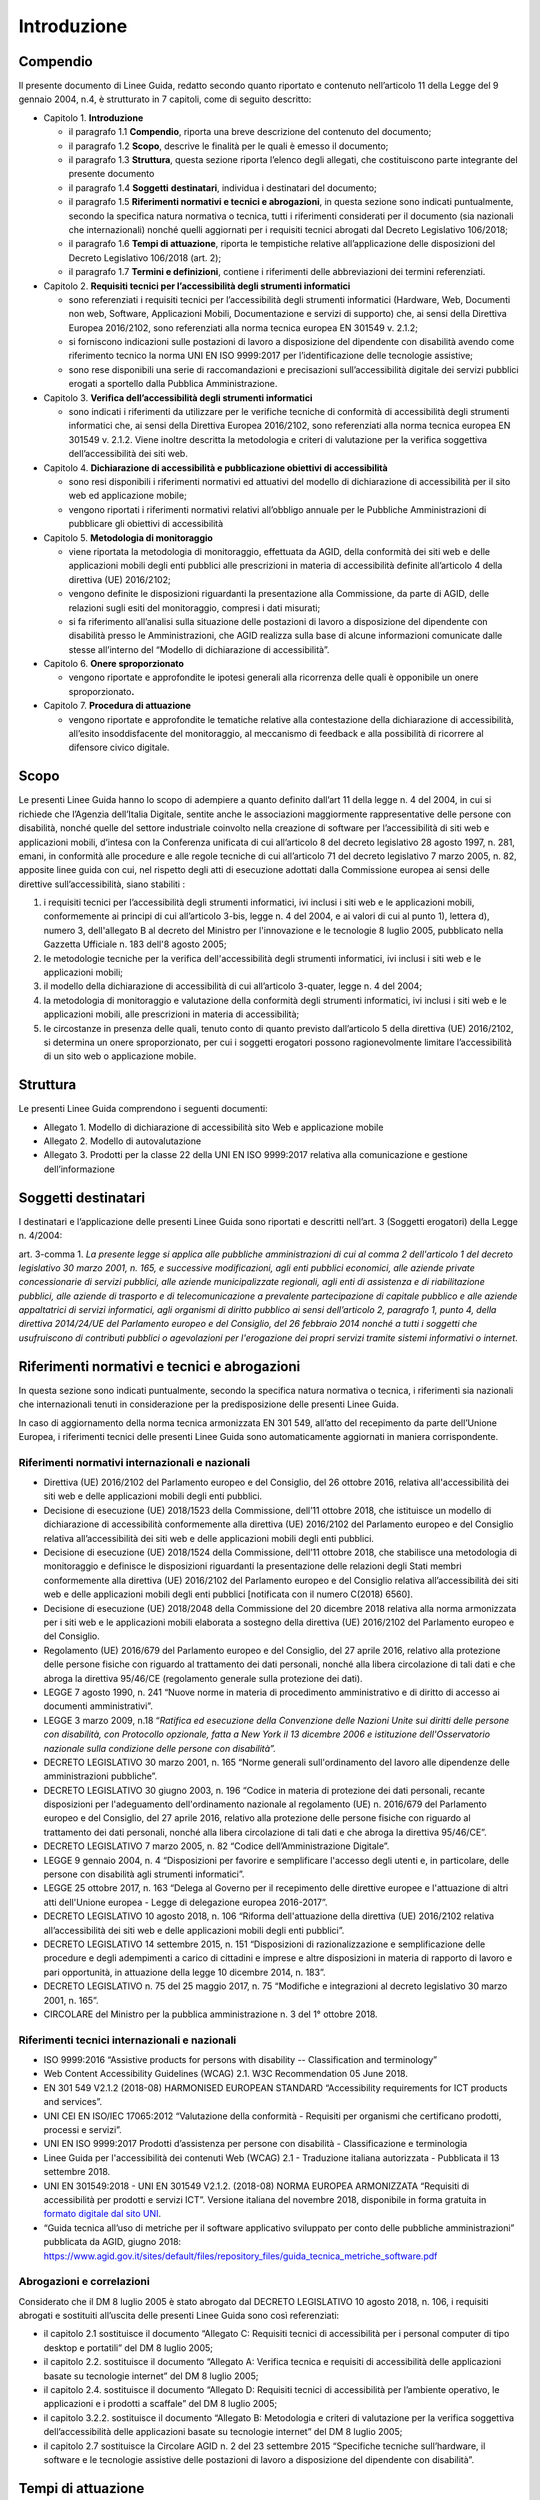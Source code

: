 Introduzione
============

Compendio
---------

Il presente documento di Linee Guida, redatto secondo quanto riportato e
contenuto nell’articolo 11 della Legge del 9 gennaio 2004, n.4, è strutturato in 7
capitoli, come di seguito descritto:

-  Capitolo 1. **Introduzione**

   -  il paragrafo 1.1 **Compendio**, riporta una breve descrizione del
      contenuto del documento;

   -  il paragrafo 1.2 **Scopo**, descrive le finalità per le quali è
      emesso il documento;

   -  il paragrafo 1.3 **Struttura**, questa sezione riporta l’elenco degli
      allegati, che costituiscono parte integrante del presente documento

   -  il paragrafo 1.4 **Soggetti** **destinatari**, individua i
      destinatari del documento;

   -  il paragrafo 1.5 **Riferimenti normativi e tecnici e abrogazioni**,
      in questa sezione sono indicati puntualmente, secondo la specifica
      natura normativa o tecnica, tutti i riferimenti considerati per il
      documento (sia nazionali che internazionali) nonché quelli aggiornati
      per i requisiti tecnici abrogati dal Decreto Legislativo 106/2018;

   -  il paragrafo 1.6 **Tempi di attuazione**, riporta le tempistiche
      relative all’applicazione delle disposizioni del Decreto Legislativo
      106/2018 (art. 2);

   -  il paragrafo 1.7 **Termini e definizioni**, contiene i riferimenti
      delle abbreviazioni dei termini referenziati.

-  Capitolo 2. **Requisiti tecnici per l’accessibilità degli strumenti
   informatici**

   -  sono referenziati i requisiti tecnici per l’accessibilità degli
      strumenti informatici (Hardware, Web, Documenti non web, Software,
      Applicazioni Mobili, Documentazione e servizi di supporto) che, ai
      sensi della Direttiva Europea 2016/2102, sono referenziati alla norma
      tecnica europea EN 301549 v. 2.1.2;

   -  si forniscono indicazioni sulle postazioni di lavoro a disposizione
      del dipendente con disabilità avendo come riferimento tecnico la
      norma UNI EN ISO 9999:2017 per l’identificazione delle tecnologie
      assistive;

   -  sono rese disponibili una serie di raccomandazioni e precisazioni
      sull’accessibilità digitale dei servizi pubblici erogati a sportello
      dalla Pubblica Amministrazione.

-  Capitolo 3. **Verifica dell’accessibilità degli strumenti
   informatici**

   -  sono indicati i riferimenti da utilizzare per le verifiche tecniche
      di conformità di accessibilità degli strumenti informatici che, ai
      sensi della Direttiva Europea 2016/2102, sono referenziati alla norma
      tecnica europea EN 301549 v. 2.1.2. Viene inoltre descritta la
      metodologia e criteri di valutazione per la verifica soggettiva
      dell’accessibilità dei siti web.

-  Capitolo 4. **Dichiarazione di accessibilità e pubblicazione
   obiettivi di accessibilità**

   -  sono resi disponibili i riferimenti normativi ed attuativi del
      modello di dichiarazione di accessibilità per il sito web ed
      applicazione mobile;

   -  vengono riportati i riferimenti normativi relativi all’obbligo
      annuale per le Pubbliche Amministrazioni di pubblicare gli obiettivi
      di accessibilità

-  Capitolo 5. **Metodologia di monitoraggio**

   -  viene riportata la metodologia di monitoraggio, effettuata da AGID,
      della conformità dei siti web e delle applicazioni mobili degli enti
      pubblici alle prescrizioni in materia di accessibilità definite
      all’articolo 4 della direttiva (UE) 2016/2102;

   -  vengono definite le disposizioni riguardanti la presentazione alla
      Commissione, da parte di AGID, delle relazioni sugli esiti del
      monitoraggio, compresi i dati misurati;

   -  si fa riferimento all’analisi sulla situazione delle postazioni di
      lavoro a disposizione del dipendente con disabilità presso le
      Amministrazioni, che AGID realizza sulla base di alcune informazioni
      comunicate dalle stesse all’interno del “Modello di dichiarazione di
      accessibilità”.

-  Capitolo 6. **Onere sproporzionato**

   -  vengono riportate e approfondite le ipotesi generali alla ricorrenza
      delle quali è opponibile un onere sproporzionato\ **.**

-  Capitolo 7. **Procedura di attuazione**

   -  vengono riportate e approfondite le tematiche relative alla
      contestazione della dichiarazione di accessibilità, all’esito
      insoddisfacente del monitoraggio, al meccanismo di feedback e alla
      possibilità di ricorrere al difensore civico digitale.

Scopo
-----

Le presenti Linee Guida hanno lo scopo di adempiere a quanto definito
dall’art 11 della legge n. 4 del 2004, in cui si richiede che l’Agenzia
dell’Italia Digitale, sentite anche le associazioni maggiormente
rappresentative delle persone con disabilità, nonché quelle del settore
industriale coinvolto nella creazione di software per l’accessibilità di
siti web e applicazioni mobili, d’intesa con la Conferenza unificata di
cui all’articolo 8 del decreto legislativo 28 agosto 1997, n. 281,
emani, in conformità alle procedure e alle regole tecniche di cui
all’articolo 71 del decreto legislativo 7 marzo 2005, n. 82, apposite
linee guida con cui, nel rispetto degli atti di esecuzione adottati
dalla Commissione europea ai sensi delle direttive sull’accessibilità,
siano stabiliti :

1. i requisiti tecnici per l’accessibilità degli strumenti informatici,
   ivi inclusi i siti web e le applicazioni mobili, conformemente ai
   principi di cui all’articolo 3-bis, legge n. 4 del 2004, e ai valori
   di cui al punto 1), lettera d), numero 3, dell'allegato B al decreto
   del Ministro per l'innovazione e le tecnologie 8 luglio 2005,
   pubblicato nella Gazzetta Ufficiale n. 183 dell'8 agosto 2005;

2. le metodologie tecniche per la verifica dell'accessibilità degli
   strumenti informatici, ivi inclusi i siti web e le applicazioni
   mobili;

3. il modello della dichiarazione di accessibilità di cui all’articolo
   3-quater, legge n. 4 del 2004;

4. la metodologia di monitoraggio e valutazione della conformità degli
   strumenti informatici, ivi inclusi i siti web e le applicazioni
   mobili, alle prescrizioni in materia di accessibilità;

5. le circostanze in presenza delle quali, tenuto conto di quanto
   previsto dall’articolo 5 della direttiva (UE) 2016/2102, si determina
   un onere sproporzionato, per cui i soggetti erogatori possono
   ragionevolmente limitare l’accessibilità di un sito web o
   applicazione mobile.

Struttura
---------

Le presenti Linee Guida comprendono i seguenti documenti:

-  Allegato 1. Modello di dichiarazione di accessibilità sito Web e
   applicazione mobile

-  Allegato 2. Modello di autovalutazione

-  Allegato 3. Prodotti per la classe 22 della UNI EN ISO 9999:2017
   relativa alla comunicazione e gestione dell’informazione

Soggetti destinatari
--------------------

I destinatari e l’applicazione delle presenti Linee Guida sono riportati
e descritti nell’art. 3 (Soggetti erogatori) della Legge n. 4/2004:

art. 3-comma 1. *La presente legge si applica alle pubbliche
amministrazioni di cui al comma 2 dell'articolo 1 del decreto
legislativo 30 marzo 2001, n. 165, e successive modificazioni, agli enti
pubblici economici, alle aziende private concessionarie di servizi
pubblici, alle aziende municipalizzate regionali, agli enti di
assistenza e di riabilitazione pubblici, alle aziende di trasporto e di
telecomunicazione a prevalente partecipazione di capitale pubblico e
alle aziende appaltatrici di servizi informatici, agli organismi di
diritto pubblico ai sensi dell’articolo 2, paragrafo 1, punto 4, della
direttiva 2014/24/UE del Parlamento europeo e del Consiglio, del 26
febbraio 2014 nonché a tutti i soggetti che usufruiscono di contributi
pubblici o agevolazioni per l'erogazione dei propri servizi tramite
sistemi informativi o internet*.

Riferimenti normativi e tecnici e abrogazioni
---------------------------------------------

In questa sezione sono indicati puntualmente, secondo la specifica
natura normativa o tecnica, i riferimenti sia nazionali che
internazionali tenuti in considerazione per la predisposizione delle
presenti Linee Guida.

In caso di aggiornamento della norma tecnica armonizzata EN 301 549,
all’atto del recepimento da parte dell’Unione Europea, i riferimenti
tecnici delle presenti Linee Guida sono automaticamente aggiornati in
maniera corrispondente.

Riferimenti normativi internazionali e nazionali
~~~~~~~~~~~~~~~~~~~~~~~~~~~~~~~~~~~~~~~~~~~~~~~~

-  Direttiva (UE) 2016/2102 del Parlamento europeo e del Consiglio, del
   26 ottobre 2016, relativa all'accessibilità dei siti web e delle
   applicazioni mobili degli enti pubblici.

-  Decisione di esecuzione (UE) 2018/1523 della Commissione, dell’11
   ottobre 2018, che istituisce un modello di dichiarazione di
   accessibilità conformemente alla direttiva (UE) 2016/2102 del
   Parlamento europeo e del Consiglio relativa all’accessibilità dei
   siti web e delle applicazioni mobili degli enti pubblici.

-  Decisione di esecuzione (UE) 2018/1524 della Commissione, dell’11
   ottobre 2018, che stabilisce una metodologia di monitoraggio e
   definisce le disposizioni riguardanti la presentazione delle
   relazioni degli Stati membri conformemente alla direttiva (UE)
   2016/2102 del Parlamento europeo e del Consiglio relativa
   all’accessibilità dei siti web e delle applicazioni mobili degli enti
   pubblici [notificata con il numero C(2018) 6560].

-  Decisione di esecuzione (UE) 2018/2048 della Commissione del 20
   dicembre 2018 relativa alla norma armonizzata per i siti web e le
   applicazioni mobili elaborata a sostegno della direttiva (UE)
   2016/2102 del Parlamento europeo e del Consiglio.

-  Regolamento (UE) 2016/679 del Parlamento europeo e del Consiglio, del
   27 aprile 2016, relativo alla protezione delle persone fisiche con
   riguardo al trattamento dei dati personali, nonché alla libera
   circolazione di tali dati e che abroga la direttiva 95/46/CE
   (regolamento generale sulla protezione dei dati).

-  LEGGE 7 agosto 1990, n. 241 “Nuove norme in materia di procedimento
   amministrativo e di diritto di accesso ai documenti amministrativi”.

-  LEGGE 3 marzo 2009, n.18 “\ *Ratifica ed esecuzione della Convenzione
   delle Nazioni Unite sui diritti delle persone con disabilità, con
   Protocollo opzionale, fatta a New York il 13 dicembre 2006 e
   istituzione dell'Osservatorio nazionale sulla condizione delle
   persone con disabilità”.*

-  DECRETO LEGISLATIVO 30 marzo 2001, n. 165 “Norme generali
   sull'ordinamento del lavoro alle dipendenze delle amministrazioni
   pubbliche”.

-  DECRETO LEGISLATIVO 30 giugno 2003, n. 196 “Codice in materia di
   protezione dei dati personali, recante disposizioni per l'adeguamento
   dell'ordinamento nazionale al regolamento (UE) n. 2016/679 del
   Parlamento europeo e del Consiglio, del 27 aprile 2016, relativo alla
   protezione delle persone fisiche con riguardo al trattamento dei dati
   personali, nonché alla libera circolazione di tali dati e che abroga
   la direttiva 95/46/CE”.

-  DECRETO LEGISLATIVO 7 marzo 2005, n. 82 “Codice dell’Amministrazione
   Digitale”.

-  LEGGE 9 gennaio 2004, n. 4 “Disposizioni per favorire e semplificare
   l'accesso degli utenti e, in particolare, delle persone con
   disabilità agli strumenti informatici”.

-  LEGGE 25 ottobre 2017, n. 163 “Delega al Governo per il recepimento
   delle direttive europee e l'attuazione di altri atti dell'Unione
   europea - Legge di delegazione europea 2016-2017”.

-  DECRETO LEGISLATIVO 10 agosto 2018, n. 106 “Riforma dell'attuazione
   della direttiva (UE) 2016/2102 relativa all’accessibilità dei siti
   web e delle applicazioni mobili degli enti pubblici”.

-  DECRETO LEGISLATIVO 14 settembre 2015, n. 151 “Disposizioni di
   razionalizzazione e semplificazione delle procedure e degli
   adempimenti a carico di cittadini e imprese e altre disposizioni in
   materia di rapporto di lavoro e pari opportunità, in attuazione della
   legge 10 dicembre 2014, n. 183”.

-  DECRETO LEGISLATIVO n. 75 del 25 maggio 2017, n. 75 “Modifiche e
   integrazioni al decreto legislativo 30 marzo 2001, n. 165”.

-  CIRCOLARE del Ministro per la pubblica amministrazione n. 3 del 1°
   ottobre 2018.

Riferimenti tecnici internazionali e nazionali
~~~~~~~~~~~~~~~~~~~~~~~~~~~~~~~~~~~~~~~~~~~~~~

-  ISO 9999:2016 “Assistive products for persons with disability --
   Classification and terminology”

-  Web Content Accessibility Guidelines (WCAG) 2.1. W3C Recommendation
   05 June 2018.

-  EN 301 549 V2.1.2 (2018-08) HARMONISED EUROPEAN STANDARD
   “Accessibility requirements for ICT products and services”.

-  UNI CEI EN ISO/IEC 17065:2012 “Valutazione della conformità -
   Requisiti per organismi che certificano prodotti, processi e
   servizi”.

-  UNI EN ISO 9999:2017 Prodotti d’assistenza per persone con disabilità
   - Classificazione e terminologia

-  Linee Guida per l'accessibilità dei contenuti Web (WCAG) 2.1 -
   Traduzione italiana autorizzata - Pubblicata il 13 settembre 2018.

-  UNI EN 301549:2018 - UNI EN 301549 V2.1.2. (2018-08) NORMA EUROPEA
   ARMONIZZATA “Requisiti di accessibilità per prodotti e servizi ICT”. Versione
   italiana del novembre 2018, disponibile in forma gratuita in `formato
   digitale dal sito UNI
   <http://store.uni.com/catalogo/index.php/uni-en-301549-2018.html>`__.

-  “Guida tecnica all’uso di metriche per il software applicativo
   sviluppato per conto delle pubbliche amministrazioni” pubblicata da
   AGID, giugno 2018: https://www.agid.gov.it/sites/default/files/repository_files/guida_tecnica_metriche_software.pdf

Abrogazioni e correlazioni
~~~~~~~~~~~~~~~~~~~~~~~~~~

Considerato che il DM 8 luglio 2005 è stato abrogato dal DECRETO
LEGISLATIVO 10 agosto 2018, n. 106, i requisiti abrogati e sostituiti
all’uscita delle presenti Linee Guida sono così referenziati:

-  il capitolo 2.1 sostituisce il documento “Allegato C: Requisiti
   tecnici di accessibilità per i personal computer di tipo desktop e
   portatili” del DM 8 luglio 2005;

-  il capitolo 2.2. sostituisce il documento “Allegato A: Verifica
   tecnica e requisiti di accessibilità delle applicazioni basate su
   tecnologie internet” del DM 8 luglio 2005;

-  il capitolo 2.4. sostituisce il documento “Allegato D: Requisiti
   tecnici di accessibilità per l’ambiente operativo, le applicazioni e
   i prodotti a scaffale” del DM 8 luglio 2005;

-  il capitolo 3.2.2. sostituisce il documento “Allegato B: Metodologia
   e criteri di valutazione per la verifica soggettiva
   dell’accessibilità delle applicazioni basate su tecnologie internet”
   del DM 8 luglio 2005;

-  il capitolo 2.7 sostituisce la Circolare AGID n. 2 del 23 settembre
   2015 “Specifiche tecniche sull’hardware, il software e le tecnologie
   assistive delle postazioni di lavoro a disposizione del dipendente
   con disabilità”.

Tempi di attuazione
-------------------

Come riportato nell’art.2 del D.lgs. 106/2018 (Norme transitorie e
abrogazioni):

1. comma 1. *Le disposizioni del presente decreto relative ai siti web e
   alle applicazioni mobili, ad eccezione di quanto disposto
   dall’articolo 11, comma 1, lettera a), della legge n. 4 del 2004,
   come sostituito dall'articolo 1, comma 10, del presente decreto,
   limitatamente ai siti web e alle applicazioni mobili, si applicano
   come segue:*

   a. *ai siti web non pubblicati prima del 23 settembre 2018: a
      decorrere dal 23 settembre 2019;*

   b. *ai siti web non contemplati dalla lettera a): a decorrere dal 23
      settembre 2020;*

   c. *alle applicazioni mobili: a decorrere dal 23 giugno 2021.*

2. comma 2. *Gli articoli 6 e 10 della legge 9 gennaio 2004, n. 4, sono
   abrogati. Fino alla pubblicazione delle Linee guida di cui
   all'articolo 11 della legge 9 gennaio 2004, n. 4, continuano ad
   applicarsi le disposizioni adottate in attuazione dell’articolo 10
   della medesima legge.*

3. comma 3. *L'articolo 9, comma 8, del decreto-legge 18 ottobre 2012,
   n.179, convertito, con modificazioni, dalla legge 17 dicembre 2012,
   n.221, è abrogato e ogni richiamo a tale disposizione si intende
   riferito all'articolo 3-quinquies della legge n. 4 del 2004, come
   introdotto dal presente decreto.*

4. comma 4. *Il decreto del Ministro per l’innovazione e le tecnologie 8
   luglio 2005, pubblicato nella Gazzetta Ufficiale n. 183 dell'8 agosto
   2005, è abrogato a decorrere dalla data di pubblicazione delle linee
   guida di cui all’articolo 11 della legge n. 4 del 2004, come
   sostituito dall'articolo 1, comma 10, del presente decreto.*

Termini e definizioni
---------------------

Di seguito si riportano gli ACRONIMI che verranno utilizzati nelle
presenti Linee Guida:

-  [AGID] Agenzia per l’Italia Digitale

-  [CEI] Comitato Elettrotecnico Italiano

-  [DM] Decreto ministeriale

-  [D.lgs.] Decreto Legislativo

-  [ICT] Information and Communications Technology

-  [ISO] International Standard Organization

-  [EN] European Norm

-  [UE] Unione Europea

-  [UNI] Ente nazionale italiano di unificazione

-  [W3C] World Wide Web Consortium

-  [WCAG] Web Content Accessibility Guidelines

.. forum_italia::
   :topic_id: 10773
   :scope: document
